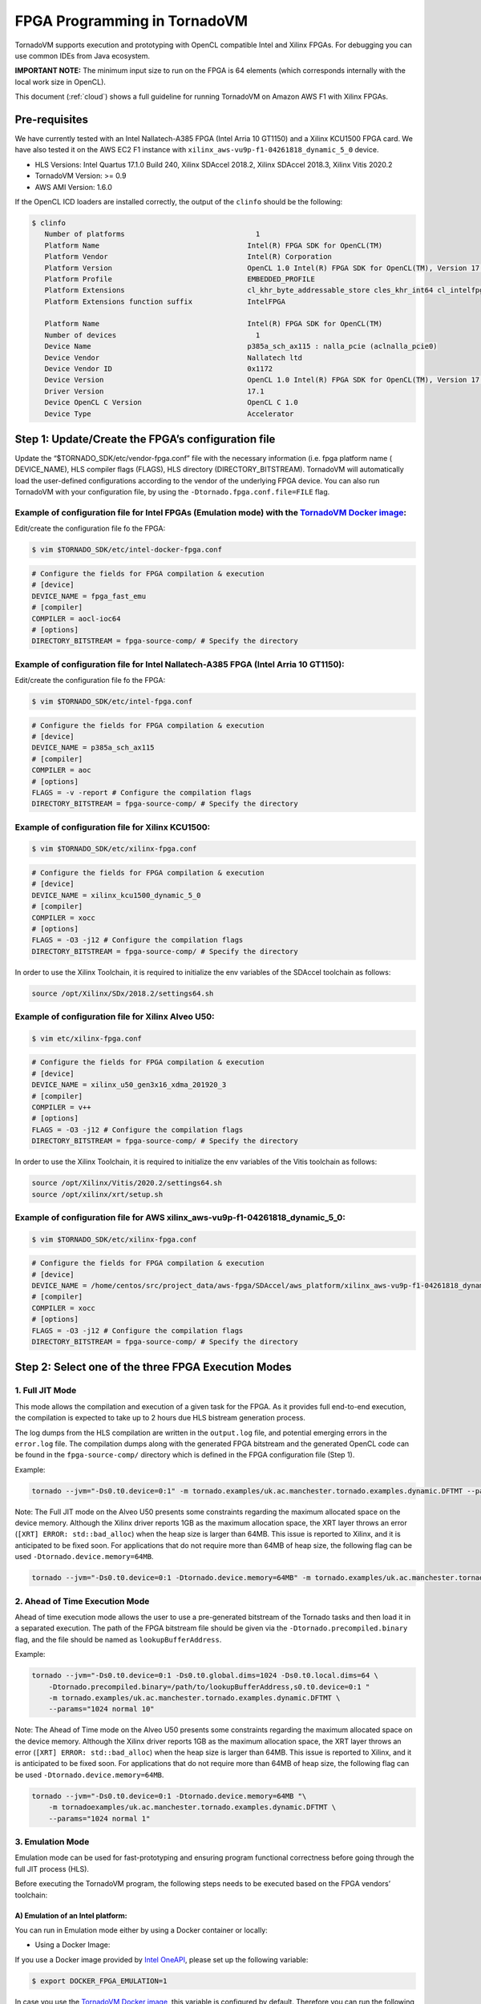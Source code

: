 .. _fpga-programming:

FPGA Programming in TornadoVM
======================

TornadoVM supports execution and prototyping with OpenCL compatible
Intel and Xilinx FPGAs. For debugging you can use common IDEs from Java
ecosystem.

**IMPORTANT NOTE:** The minimum input size to run on the FPGA is 64 elements (which corresponds internally with the local work size in
OpenCL).

This document (:ref:`cloud`) shows a full guideline for running TornadoVM on Amazon AWS F1 with Xilinx FPGAs.

Pre-requisites
-------------------------

We have currently tested with an Intel Nallatech-A385 FPGA (Intel Arria 10 GT1150) and a Xilinx KCU1500 FPGA card. We have also tested it on the
AWS EC2 F1 instance with ``xilinx_aws-vu9p-f1-04261818_dynamic_5_0``
device.

-  HLS Versions: Intel Quartus 17.1.0 Build 240, Xilinx SDAccel 2018.2,
   Xilinx SDAccel 2018.3, Xilinx Vitis 2020.2
-  TornadoVM Version: >= 0.9
-  AWS AMI Version: 1.6.0

If the OpenCL ICD loaders are installed correctly, the output of the
``clinfo`` should be the following:

.. code:: bash

   $ clinfo
      Number of platforms                               1
      Platform Name                                   Intel(R) FPGA SDK for OpenCL(TM)
      Platform Vendor                                 Intel(R) Corporation
      Platform Version                                OpenCL 1.0 Intel(R) FPGA SDK for OpenCL(TM), Version 17.1
      Platform Profile                                EMBEDDED_PROFILE
      Platform Extensions                             cl_khr_byte_addressable_store cles_khr_int64 cl_intelfpga_live_object_tracking cl_intelfpga_compiler_mode cl_khr_icd cl_khr_3d_image_writes
      Platform Extensions function suffix             IntelFPGA

      Platform Name                                   Intel(R) FPGA SDK for OpenCL(TM)
      Number of devices                                 1
      Device Name                                     p385a_sch_ax115 : nalla_pcie (aclnalla_pcie0)
      Device Vendor                                   Nallatech ltd
      Device Vendor ID                                0x1172
      Device Version                                  OpenCL 1.0 Intel(R) FPGA SDK for OpenCL(TM), Version 17.1
      Driver Version                                  17.1
      Device OpenCL C Version                         OpenCL C 1.0
      Device Type                                     Accelerator

Step 1: Update/Create the FPGA’s configuration file
---------------------------------------------------

Update the “$TORNADO_SDK/etc/vendor-fpga.conf” file with the necessary
information (i.e. fpga platform name ( DEVICE_NAME), HLS compiler flags
(FLAGS), HLS directory (DIRECTORY_BITSTREAM). TornadoVM will
automatically load the user-defined configurations according to the
vendor of the underlying FPGA device. You can also run TornadoVM with
your configuration file, by using the ``-Dtornado.fpga.conf.file=FILE``
flag.

Example of configuration file for Intel FPGAs (Emulation mode) with the `TornadoVM Docker image <https://github.com/beehive-lab/docker-tornado#intel-integrated-graphics>`__:
~~~~~~~~~~~~~~~~~~~~~~~~~~~~~~~~~~~~~~~~~~~~~~~~~~~~~~~~~~~~~~~~~~~~~~~~~~~~~~~~~~~~~~~~~~~~~~~~~~~~~~~~~~~~~~~~~~~~~~~~~~~~~~~~~~~~~~~~~~~~~~~~~~~~~~~~~~~~~~~~~~~~~~~~~~~~~

Edit/create the configuration file fo the FPGA:

.. code:: bash

   $ vim $TORNADO_SDK/etc/intel-docker-fpga.conf

.. code:: conf

   # Configure the fields for FPGA compilation & execution
   # [device]
   DEVICE_NAME = fpga_fast_emu
   # [compiler]
   COMPILER = aocl-ioc64
   # [options]
   DIRECTORY_BITSTREAM = fpga-source-comp/ # Specify the directory

Example of configuration file for Intel Nallatech-A385 FPGA (Intel Arria 10 GT1150):
~~~~~~~~~~~~~~~~~~~~~~~~~~~~~~~~~~~~~~~~~~~~~~~~~~~~~~~~~~~~~~~~~~~~~~~~~~~~~~~~~~~~

Edit/create the configuration file fo the FPGA:

.. code:: bash

   $ vim $TORNADO_SDK/etc/intel-fpga.conf

.. code:: conf

   # Configure the fields for FPGA compilation & execution
   # [device]
   DEVICE_NAME = p385a_sch_ax115
   # [compiler]
   COMPILER = aoc
   # [options]
   FLAGS = -v -report # Configure the compilation flags
   DIRECTORY_BITSTREAM = fpga-source-comp/ # Specify the directory

Example of configuration file for Xilinx KCU1500:
~~~~~~~~~~~~~~~~~~~~~~~~~~~~~~~~~~~~~~~~~~~~~~~~~

.. code:: bash

   $ vim $TORNADO_SDK/etc/xilinx-fpga.conf

.. code:: conf

   # Configure the fields for FPGA compilation & execution
   # [device]
   DEVICE_NAME = xilinx_kcu1500_dynamic_5_0
   # [compiler]
   COMPILER = xocc
   # [options]
   FLAGS = -O3 -j12 # Configure the compilation flags
   DIRECTORY_BITSTREAM = fpga-source-comp/ # Specify the directory

In order to use the Xilinx Toolchain, it is required to initialize the
env variables of the SDAccel toolchain as follows:

.. code:: bash

   source /opt/Xilinx/SDx/2018.2/settings64.sh

Example of configuration file for Xilinx Alveo U50:
~~~~~~~~~~~~~~~~~~~~~~~~~~~~~~~~~~~~~~~~~~~~~~~~~~~

.. code:: bash

   $ vim etc/xilinx-fpga.conf

.. code:: conf

   # Configure the fields for FPGA compilation & execution
   # [device]
   DEVICE_NAME = xilinx_u50_gen3x16_xdma_201920_3
   # [compiler]
   COMPILER = v++
   # [options]
   FLAGS = -O3 -j12 # Configure the compilation flags
   DIRECTORY_BITSTREAM = fpga-source-comp/ # Specify the directory

In order to use the Xilinx Toolchain, it is required to initialize the
env variables of the Vitis toolchain as follows:

.. code:: bash

   source /opt/Xilinx/Vitis/2020.2/settings64.sh
   source /opt/xilinx/xrt/setup.sh

Example of configuration file for AWS xilinx_aws-vu9p-f1-04261818_dynamic_5_0:
~~~~~~~~~~~~~~~~~~~~~~~~~~~~~~~~~~~~~~~~~~~~~~~~~~~~~~~~~~~~~~~~~~~~~~~~~~~~~~

.. code:: bash

   $ vim $TORNADO_SDK/etc/xilinx-fpga.conf

.. code:: conf

   # Configure the fields for FPGA compilation & execution
   # [device]
   DEVICE_NAME = /home/centos/src/project_data/aws-fpga/SDAccel/aws_platform/xilinx_aws-vu9p-f1-04261818_dynamic_5_0/xilinx_aws-vu9p-f1-04261818_dynamic_5_0.xpfm
   # [compiler]
   COMPILER = xocc
   # [options]
   FLAGS = -O3 -j12 # Configure the compilation flags
   DIRECTORY_BITSTREAM = fpga-source-comp/ # Specify the directory

Step 2: Select one of the three FPGA Execution Modes
----------------------------------------------------

1. Full JIT Mode
~~~~~~~~~~~~~~~~

This mode allows the compilation and execution of a given task for the
FPGA. As it provides full end-to-end execution, the compilation is
expected to take up to 2 hours due HLS bistream generation process.

The log dumps from the HLS compilation are written in the ``output.log``
file, and potential emerging errors in the ``error.log`` file. The
compilation dumps along with the generated FPGA bitstream and the
generated OpenCL code can be found in the ``fpga-source-comp/``
directory which is defined in the FPGA configuration file (Step 1).

Example:

.. code:: bash

   tornado --jvm="-Ds0.t0.device=0:1" -m tornado.examples/uk.ac.manchester.tornado.examples.dynamic.DFTMT --params="1024 normal 1"

Note: The Full JIT mode on the Alveo U50 presents some constraints
regarding the maximum allocated space on the device memory. Although the
Xilinx driver reports 1GB as the maximum allocation space, the XRT layer
throws an error (``[XRT] ERROR: std::bad_alloc``) when the heap size is
larger than 64MB. This issue is reported to Xilinx, and it is
anticipated to be fixed soon. For applications that do not require more
than 64MB of heap size, the following flag can be used
``-Dtornado.device.memory=64MB``.

.. code:: bash

   tornado --jvm="-Ds0.t0.device=0:1 -Dtornado.device.memory=64MB" -m tornado.examples/uk.ac.manchester.tornado.examples.dynamic.DFTMT --params="1024 normal 1"

2. Ahead of Time Execution Mode
~~~~~~~~~~~~~~~~~~~~~~~~~~~~~~~

Ahead of time execution mode allows the user to use a pre-generated
bitstream of the Tornado tasks and then load it in a separated
execution. The path of the FPGA bitstream file should be given via the
``-Dtornado.precompiled.binary`` flag, and the file should be named as
``lookupBufferAddress``.

Example:

.. code:: bash

   tornado --jvm="-Ds0.t0.device=0:1 -Ds0.t0.global.dims=1024 -Ds0.t0.local.dims=64 \
       -Dtornado.precompiled.binary=/path/to/lookupBufferAddress,s0.t0.device=0:1 "
       -m tornado.examples/uk.ac.manchester.tornado.examples.dynamic.DFTMT \
       --params="1024 normal 10"

Note: The Ahead of Time mode on the Alveo U50 presents some constraints
regarding the maximum allocated space on the device memory. Although the
Xilinx driver reports 1GB as the maximum allocation space, the XRT layer
throws an error (``[XRT] ERROR: std::bad_alloc``) when the heap size is
larger than 64MB. This issue is reported to Xilinx, and it is
anticipated to be fixed soon. For applications that do not require more
than 64MB of heap size, the following flag can be used
``-Dtornado.device.memory=64MB``.

.. code:: bash

   tornado --jvm="-Ds0.t0.device=0:1 -Dtornado.device.memory=64MB "\
       -m tornadoexamples/uk.ac.manchester.tornado.examples.dynamic.DFTMT \
       --params="1024 normal 1"

3. Emulation Mode
~~~~~~~~~~~~~~~~~

Emulation mode can be used for fast-prototyping and ensuring program
functional correctness before going through the full JIT process (HLS).

Before executing the TornadoVM program, the following steps needs to be
executed based on the FPGA vendors’ toolchain:

A) Emulation of an Intel platform:
^^^^^^^^^^^^^^^^^^^^^^^^^^^^^^^^^^

You can run in Emulation mode either by using a Docker container or
locally:

-  Using a Docker Image:

If you use a Docker image provided by `Intel
OneAPI <https://hub.docker.com/r/intel/oneapi>`__, please set up the
following variable:

.. code:: bash

   $ export DOCKER_FPGA_EMULATION=1

In case you use the `TornadoVM Docker
image <https://github.com/beehive-lab/docker-tornado#intel-integrated-graphics>`__,
this variable is configured by default. Therefore you can run the
following example in which the FPGA device uses the identifier ``1:0``.

Example:

.. code:: bash

   ./run_intel_openjdk.sh tornado \
       --jvm="-Ds0.t0.device=1:0 "
       -m tornado.examples/uk.ac.manchester.tornado.examples.dynamic.DFTMT --params="1024 default 10"

-  Local execution:

Set the ``CL_CONTEXT_EMULATOR_DEVICE_INTELFPGA`` env variable to ``1``,
so as to enable the execution on the emulated device.

.. code:: bash

   $ export CL_CONTEXT_EMULATOR_DEVICE_INTELFPGA=1

Example:

.. code:: bash

   env CL_CONTEXT_EMULATOR_DEVICE_INTELFPGA=1 tornado \
       --jvm="-Ds0.t0.device=0:1" \
       -m tornado.examples/uk.ac.manchester.tornado.examples.dynamic.DFTMT \
       --params="1024 normal 10"

B) Emulation of a Xilinx platform (using Vitis):
^^^^^^^^^^^^^^^^^^^^^^^^^^^^^^^^^^^^^^^^^^^^^^^^

-  Configure the device characteristics (e.g. which platform, number of
   devices) with the `Xilinx Emulation Configuration Utility
   (emconfigutil) <https://www.xilinx.com/html_docs/xilinx2020_2/vitis_doc/nrj1570599837825.html>`__
   . Then you can use the TornadoVM Makefile and pass the configuration
   parameters as variables (
   e.g. ``make xilinx_emulation FPGA_PLATFORM=<platform_name> NUM_OF_FPGA_DEVICES=<number_of_devices>``).
   *Be aware that the platform name must be the same with the device
   name in Step 1.* The default options configure one
   ``xilinx_u50_gen3x16_xdma_201920_3`` device. For example:

.. code:: bash

   make xilinx_emulation FPGA_PLATFORM=xilinx_u50_gen3x16_xdma_201920_3 NUM_OF_FPGA_DEVICES=1

-  Set the ``XCL_EMULATION_MODE`` env variable to ``sw_emu``, so as to
   enable the execution on the emulated device.

.. code:: bash

   $ export XCL_EMULATION_MODE=sw_emu

Example:

.. code:: bash

   tornado \
       --jvm="-Ds0.t0.device=0:1" \
       -m tornado.examples/uk.ac.manchester.tornado.examples.dynamic.DFTMT \
       --params="1024 normal 10"

Note: The emulation mode through SDAccel results in wrong results.
However, when we run in the Full JIT or the Ahead of Time modes the
kernels return correct results.